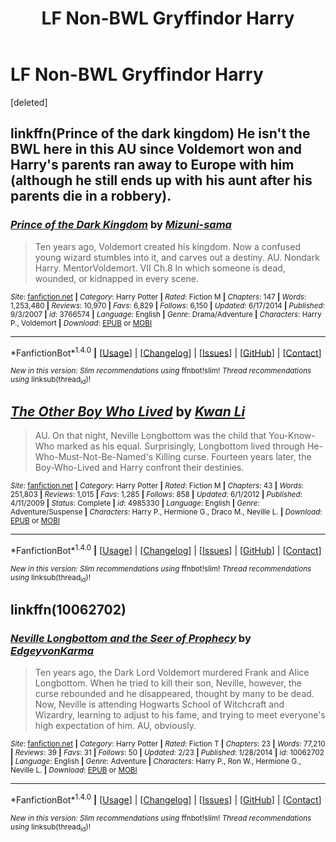 #+TITLE: LF Non-BWL Gryffindor Harry

* LF Non-BWL Gryffindor Harry
:PROPERTIES:
:Score: 3
:DateUnix: 1496960707.0
:DateShort: 2017-Jun-09
:FlairText: Request
:END:
[deleted]


** linkffn(Prince of the dark kingdom) He isn't the BWL here in this AU since Voldemort won and Harry's parents ran away to Europe with him (although he still ends up with his aunt after his parents die in a robbery).
:PROPERTIES:
:Author: dehue
:Score: 3
:DateUnix: 1496962782.0
:DateShort: 2017-Jun-09
:END:

*** [[http://www.fanfiction.net/s/3766574/1/][*/Prince of the Dark Kingdom/*]] by [[https://www.fanfiction.net/u/1355498/Mizuni-sama][/Mizuni-sama/]]

#+begin_quote
  Ten years ago, Voldemort created his kingdom. Now a confused young wizard stumbles into it, and carves out a destiny. AU. Nondark Harry. MentorVoldemort. VII Ch.8 In which someone is dead, wounded, or kidnapped in every scene.
#+end_quote

^{/Site/: [[http://www.fanfiction.net/][fanfiction.net]] *|* /Category/: Harry Potter *|* /Rated/: Fiction M *|* /Chapters/: 147 *|* /Words/: 1,253,480 *|* /Reviews/: 10,970 *|* /Favs/: 6,829 *|* /Follows/: 6,150 *|* /Updated/: 6/17/2014 *|* /Published/: 9/3/2007 *|* /id/: 3766574 *|* /Language/: English *|* /Genre/: Drama/Adventure *|* /Characters/: Harry P., Voldemort *|* /Download/: [[http://www.ff2ebook.com/old/ffn-bot/index.php?id=3766574&source=ff&filetype=epub][EPUB]] or [[http://www.ff2ebook.com/old/ffn-bot/index.php?id=3766574&source=ff&filetype=mobi][MOBI]]}

--------------

*FanfictionBot*^{1.4.0} *|* [[[https://github.com/tusing/reddit-ffn-bot/wiki/Usage][Usage]]] | [[[https://github.com/tusing/reddit-ffn-bot/wiki/Changelog][Changelog]]] | [[[https://github.com/tusing/reddit-ffn-bot/issues/][Issues]]] | [[[https://github.com/tusing/reddit-ffn-bot/][GitHub]]] | [[[https://www.reddit.com/message/compose?to=tusing][Contact]]]

^{/New in this version: Slim recommendations using/ ffnbot!slim! /Thread recommendations using/ linksub(thread_id)!}
:PROPERTIES:
:Author: FanfictionBot
:Score: 1
:DateUnix: 1496962791.0
:DateShort: 2017-Jun-09
:END:


** [[http://www.fanfiction.net/s/4985330/1/][*/The Other Boy Who Lived/*]] by [[https://www.fanfiction.net/u/1023780/Kwan-Li][/Kwan Li/]]

#+begin_quote
  AU. On that night, Neville Longbottom was the child that You-Know-Who marked as his equal. Surprisingly, Longbottom lived through He-Who-Must-Not-Be-Named's Killing curse. Fourteen years later, the Boy-Who-Lived and Harry confront their destinies.
#+end_quote

^{/Site/: [[http://www.fanfiction.net/][fanfiction.net]] *|* /Category/: Harry Potter *|* /Rated/: Fiction M *|* /Chapters/: 43 *|* /Words/: 251,803 *|* /Reviews/: 1,015 *|* /Favs/: 1,285 *|* /Follows/: 858 *|* /Updated/: 6/1/2012 *|* /Published/: 4/11/2009 *|* /Status/: Complete *|* /id/: 4985330 *|* /Language/: English *|* /Genre/: Adventure/Suspense *|* /Characters/: Harry P., Hermione G., Draco M., Neville L. *|* /Download/: [[http://www.ff2ebook.com/old/ffn-bot/index.php?id=4985330&source=ff&filetype=epub][EPUB]] or [[http://www.ff2ebook.com/old/ffn-bot/index.php?id=4985330&source=ff&filetype=mobi][MOBI]]}

--------------

*FanfictionBot*^{1.4.0} *|* [[[https://github.com/tusing/reddit-ffn-bot/wiki/Usage][Usage]]] | [[[https://github.com/tusing/reddit-ffn-bot/wiki/Changelog][Changelog]]] | [[[https://github.com/tusing/reddit-ffn-bot/issues/][Issues]]] | [[[https://github.com/tusing/reddit-ffn-bot/][GitHub]]] | [[[https://www.reddit.com/message/compose?to=tusing][Contact]]]

^{/New in this version: Slim recommendations using/ ffnbot!slim! /Thread recommendations using/ linksub(thread_id)!}
:PROPERTIES:
:Author: FanfictionBot
:Score: 2
:DateUnix: 1496960718.0
:DateShort: 2017-Jun-09
:END:


** linkffn(10062702)
:PROPERTIES:
:Author: openthekey
:Score: 1
:DateUnix: 1497019953.0
:DateShort: 2017-Jun-09
:END:

*** [[http://www.fanfiction.net/s/10062702/1/][*/Neville Longbottom and the Seer of Prophecy/*]] by [[https://www.fanfiction.net/u/5105028/EdgeyvonKarma][/EdgeyvonKarma/]]

#+begin_quote
  Ten years ago, the Dark Lord Voldemort murdered Frank and Alice Longbottom. When he tried to kill their son, Neville, however, the curse rebounded and he disappeared, thought by many to be dead. Now, Neville is attending Hogwarts School of Witchcraft and Wizardry, learning to adjust to his fame, and trying to meet everyone's high expectation of him. AU, obviously.
#+end_quote

^{/Site/: [[http://www.fanfiction.net/][fanfiction.net]] *|* /Category/: Harry Potter *|* /Rated/: Fiction T *|* /Chapters/: 23 *|* /Words/: 77,210 *|* /Reviews/: 39 *|* /Favs/: 31 *|* /Follows/: 50 *|* /Updated/: 2/23 *|* /Published/: 1/28/2014 *|* /id/: 10062702 *|* /Language/: English *|* /Genre/: Adventure *|* /Characters/: Harry P., Ron W., Hermione G., Neville L. *|* /Download/: [[http://www.ff2ebook.com/old/ffn-bot/index.php?id=10062702&source=ff&filetype=epub][EPUB]] or [[http://www.ff2ebook.com/old/ffn-bot/index.php?id=10062702&source=ff&filetype=mobi][MOBI]]}

--------------

*FanfictionBot*^{1.4.0} *|* [[[https://github.com/tusing/reddit-ffn-bot/wiki/Usage][Usage]]] | [[[https://github.com/tusing/reddit-ffn-bot/wiki/Changelog][Changelog]]] | [[[https://github.com/tusing/reddit-ffn-bot/issues/][Issues]]] | [[[https://github.com/tusing/reddit-ffn-bot/][GitHub]]] | [[[https://www.reddit.com/message/compose?to=tusing][Contact]]]

^{/New in this version: Slim recommendations using/ ffnbot!slim! /Thread recommendations using/ linksub(thread_id)!}
:PROPERTIES:
:Author: FanfictionBot
:Score: 1
:DateUnix: 1497019964.0
:DateShort: 2017-Jun-09
:END:
